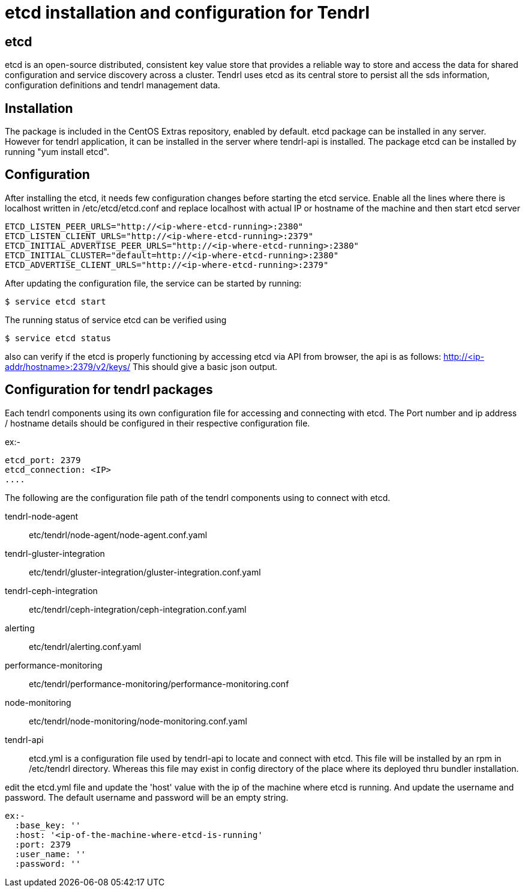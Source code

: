 // vim: tw=79
= etcd installation and configuration for Tendrl

== etcd
etcd is an open-source distributed, consistent key value store that provides a
reliable way to store and access the data for shared configuration and service
discovery across a cluster. Tendrl uses etcd as its central store to persist
all the sds information, configuration definitions and tendrl management data.

== Installation
The package is included in the CentOS Extras repository, enabled by default.
etcd package can be installed in any server. However for tendrl application,
it can be installed in the server where tendrl-api is installed. The package
etcd can be installed by running "yum install etcd".

== Configuration
After installing the etcd, it needs few configuration changes before starting
the etcd service.
Enable all the lines where there is localhost written in /etc/etcd/etcd.conf
and replace localhost with actual IP or hostname of the machine and then start
etcd server

```
ETCD_LISTEN_PEER_URLS="http://<ip-where-etcd-running>:2380"
ETCD_LISTEN_CLIENT_URLS="http://<ip-where-etcd-running>:2379"
ETCD_INITIAL_ADVERTISE_PEER_URLS="http://<ip-where-etcd-running>:2380"
ETCD_INITIAL_CLUSTER="default=http://<ip-where-etcd-running>:2380"
ETCD_ADVERTISE_CLIENT_URLS="http://<ip-where-etcd-running>:2379"
```
After updating the configuration file, the service can be started by running:

```
$ service etcd start
```

The running status of service etcd can be verified using

```
$ service etcd status
```

also can verify if the etcd is properly functioning by accessing etcd via API
from browser, the api is as follows: http://<ip-addr/hostname>:2379/v2/keys/
This should give a basic json output.

== Configuration for tendrl packages
Each tendrl components using its own configuration file for accessing
and connecting with etcd. The Port number and ip address / hostname details
should be configured in their respective configuration file.

ex:-
```
etcd_port: 2379
etcd_connection: <IP>
....
```

The following are the configuration file path of the tendrl components
using to connect with etcd.

tendrl-node-agent::
etc/tendrl/node-agent/node-agent.conf.yaml

tendrl-gluster-integration::
etc/tendrl/gluster-integration/gluster-integration.conf.yaml

tendrl-ceph-integration::
etc/tendrl/ceph-integration/ceph-integration.conf.yaml

alerting::
etc/tendrl/alerting.conf.yaml

performance-monitoring::
etc/tendrl/performance-monitoring/performance-monitoring.conf

node-monitoring::
etc/tendrl/node-monitoring/node-monitoring.conf.yaml

tendrl-api::
etcd.yml is a configuration file used by tendrl-api to locate and connect
with etcd. This file will be installed by an rpm in /etc/tendrl directory.
Whereas this file may exist in config directory of the place where its
deployed thru bundler installation.

edit the etcd.yml file and update the 'host' value with the ip of the
machine where etcd is running. And update the username and password.
The default username and password will be an empty string.
```
ex:-
  :base_key: ''
  :host: '<ip-of-the-machine-where-etcd-is-running'
  :port: 2379
  :user_name: ''
  :password: ''
```

